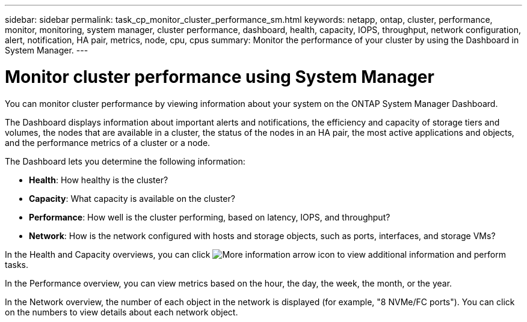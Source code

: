---
sidebar: sidebar
permalink: task_cp_monitor_cluster_performance_sm.html
keywords: netapp, ontap, cluster, performance, monitor, monitoring, system manager, cluster performance, dashboard, health, capacity, IOPS, throughput, network configuration, alert, notification, HA pair, metrics, node, cpu, cpus
summary: Monitor the performance of your cluster by using the Dashboard in System Manager.
---

= Monitor cluster performance using System Manager
:toc: macro
:toclevels: 1
:hardbreaks:
:nofooter:
:icons: font
:linkattrs:
:imagesdir: ./media/

[.lead]
You can monitor cluster performance by viewing information about your system on the ONTAP System Manager Dashboard.

The Dashboard displays information about important alerts and notifications, the efficiency and capacity of storage tiers and volumes, the nodes that are available in a cluster, the status of the nodes in an HA pair, the most active applications and objects, and the performance metrics of a cluster or a node.

The Dashboard lets you determine the following information:

*  *Health*: How healthy is the cluster?
*  *Capacity*: What capacity is available on the cluster?
*  *Performance*: How well is the cluster performing, based on latency, IOPS, and throughput?
*  *Network*: How is the network configured with hosts and storage objects, such as ports, interfaces, and storage VMs?

In the Health and Capacity overviews, you can click image:icon_arrow.gif[More information arrow icon] to view additional information and perform tasks.

In the Performance overview, you can view metrics based on the hour, the day, the week, the month, or the year.

In the Network overview, the number of each object in the network is displayed (for example, "8 NVMe/FC ports").  You can click on the numbers to view details about each network object.
